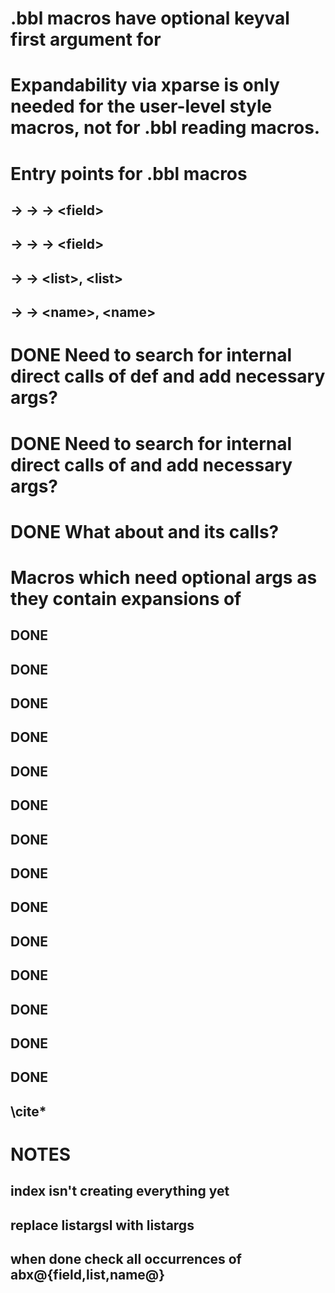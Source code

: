 * .bbl macros have optional keyval first argument for
**  \field
**  \list
**  \name
* Expandability via xparse is only needed for the user-level style macros, not for .bbl reading macros.
* Entry points for .bbl macros
** \field -> \blx@bbl@fielddef  -> \blx@bbl@addfield -> \abx@field@<field>
**        -> \blx@bbl@fieldedef -> \blx@bbl@addfield -> \abx@field@<field>
** \list  -> \blx@bbl@listdef   -> \c@<list>, \abx@list@<list>
** \name  -> \blx@bbl@namedef   -> \c@<name>, \abx@name@<name>

* DONE Need to search for internal direct calls of \blx@bbl@{field,list,name}def and add necessary args?
* DONE Need to search for internal direct calls of \blx@bbl@addfield and add necessary args?
* DONE What about \blx@bbl@addentryfield and its calls?
* Macros which need optional args as they contain expansions of \abx@{field,list,name}
** DONE \blx@imc@docsvfield
** DONE \blx@imc@forcsvfield
** \blx@imc@thefield
** \blx@imc@thelist
** \blx@imc@thename
** \blx@imc@strfield
** \blx@imc@usefield
** \blx@imc@clearfield
** \blx@imc@clearlist
** \blx@imc@clearname
** \blx@imc@restorefield
** \blx@imc@restorelist
** \blx@imc@restorename
** DONE \blx@imc@iffieldundef
** DONE \blx@imc@iflistundef
** DONE \blx@imc@ifnameundef
** \blx@imc@iffieldsequal
** \blx@imc@iflistsequal
** \blx@imc@ifnamesequal
** \blx@imc@iffieldequals
** \blx@imc@iflistequals
** \blx@imc@ifnameequals
** \blx@imc@iffieldequalcs
** \blx@imc@iflistequalcs
** \blx@imc@ifnameequalcs
** \blx@imc@iffieldequalstr
** \blx@iffieldxref
** \blx@iflistxref
** \blx@ifnamexref
** \blx@imc@iffieldint
** \blx@imc@iffieldnum
** \blx@imc@iffieldnums
** \blx@imc@iffieldpages
** DONE \blx@imc@printfield
** DONE \blx@imc@printlist
** DONE \blx@imc@printname
** DONE \blx@imc@indexfield
** DONE \blx@imc@indexlist
** DONE \blx@imc@indexname
** \blx@imc@iffieldbibstring
** \blx@savefield
** \blx@savelist
** \blx@savename
** DONE \blx@listsetup
** DONE \blx@namesetup
** DONE \blx@namesetup@i
** \blx@reencode
** \blx@bbl@titles

** \cite*

* NOTES
** index isn't creating everything yet
** replace listargsl with listargs
** when done check all occurrences of abx@{field,list,name@}
